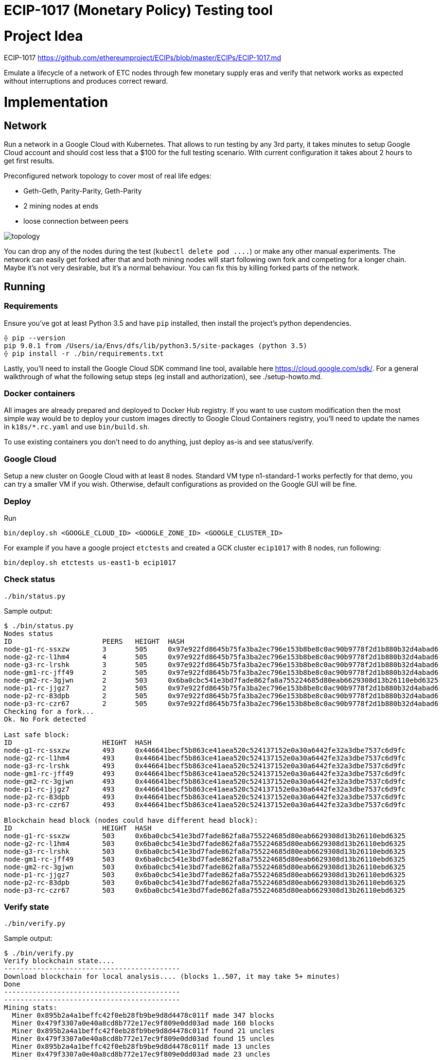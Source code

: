 ECIP-1017 (Monetary Policy) Testing tool
========================================

# Project Idea

ECIP-1017 https://github.com/ethereumproject/ECIPs/blob/master/ECIPs/ECIP-1017.md

Emulate a lifecycle of a network of ETC nodes through few monetary supply eras and verify that network works as expected without interruptions and produces correct reward.

# Implementation

## Network

Run a network in a Google Cloud with Kubernetes. That allows to run testing by any 3rd party, it takes minutes to setup Google Cloud account and should cost less that a $100 for the full testing scenario. With current configuration it takes about 2 hours to get first results.

Preconfigured network topology to cover most of real life edges:

 * Geth-Geth, Parity-Parity, Geth-Parity
 * 2 mining nodes at ends
 * loose connection between peers

image:topology.png[]

You can drop any of the nodes during the test (`kubectl delete pod ....`) or make any other manual experiments. The network can easily get forked after that and both mining nodes will start following own fork and competing for a longer chain. Maybe it's not very desirable, but it's a normal behaviour. You can fix this by killing forked parts of the network.

## Running

### Requirements

Ensure you've got at least Python 3.5 and have `pip` installed, then install the project's python dependencies.
```
⟠ pip --version
pip 9.0.1 from /Users/ia/Envs/dfs/lib/python3.5/site-packages (python 3.5)
⟠ pip install -r ./bin/requirements.txt
```

Lastly, you'll need to install the Google Cloud SDK command line tool, available
here https://cloud.google.com/sdk/. For a general walkthrough of what the following setup
steps (eg install and authorization), see ./setup-howto.md.

### Docker containers

All images are already prepared and deployed to Docker Hub registry. If you want to use custom modification then the most simple way would be to deploy your custom images directly to Google Cloud Containers registry, you'll need to update the names in `k18s/*.rc.yaml` and use `bin/build.sh`.

To use existing containers you don't need to do anything, just deploy as-is and see status/verify.

### Google Cloud

Setup a new cluster on Google Cloud with at least 8 nodes. Standard VM type n1-standard-1 works perfectly for that demo, you can try a smaller VM if you wish.
Otherwise, default configurations as provided on the Google GUI will be fine.

### Deploy

Run
```
bin/deploy.sh <GOOGLE_CLOUD_ID> <GOOGLE_ZONE_ID> <GOOGLE_CLUSTER_ID>
```

For example if you have a google project `etctests` and created a GCK cluster `ecip1017` with 8 nodes, run following:
```
bin/deploy.sh etctests us-east1-b ecip1017
```

### Check status

```
./bin/status.py
```

Sample output:
```
$ ./bin/status.py
Nodes status
ID			PEERS	HEIGHT	HASH
node-g1-rc-ssxzw	3	505	0x97e922fd8645b75fa3ba2ec796e153b8be8c0ac90b9778f2d1b880b32d4abad6
node-g2-rc-l1hm4	4	505	0x97e922fd8645b75fa3ba2ec796e153b8be8c0ac90b9778f2d1b880b32d4abad6
node-g3-rc-lrshk	3	505	0x97e922fd8645b75fa3ba2ec796e153b8be8c0ac90b9778f2d1b880b32d4abad6
node-gm1-rc-jff49	2	505	0x97e922fd8645b75fa3ba2ec796e153b8be8c0ac90b9778f2d1b880b32d4abad6
node-gm2-rc-3gjwn	2	503	0x6ba0cbc541e3bd7fade862fa8a755224685d80eab6629308d13b26110ebd6325
node-p1-rc-jjgz7	2	505	0x97e922fd8645b75fa3ba2ec796e153b8be8c0ac90b9778f2d1b880b32d4abad6
node-p2-rc-83dpb	2	505	0x97e922fd8645b75fa3ba2ec796e153b8be8c0ac90b9778f2d1b880b32d4abad6
node-p3-rc-czr67	2	505	0x97e922fd8645b75fa3ba2ec796e153b8be8c0ac90b9778f2d1b880b32d4abad6
Checking for a fork...
Ok. No Fork detected

Last safe block:
ID			HEIGHT	HASH
node-g1-rc-ssxzw	493	0x446641becf5b863ce41aea520c524137152e0a30a6442fe32a3dbe7537c6d9fc
node-g2-rc-l1hm4	493	0x446641becf5b863ce41aea520c524137152e0a30a6442fe32a3dbe7537c6d9fc
node-g3-rc-lrshk	493	0x446641becf5b863ce41aea520c524137152e0a30a6442fe32a3dbe7537c6d9fc
node-gm1-rc-jff49	493	0x446641becf5b863ce41aea520c524137152e0a30a6442fe32a3dbe7537c6d9fc
node-gm2-rc-3gjwn	493	0x446641becf5b863ce41aea520c524137152e0a30a6442fe32a3dbe7537c6d9fc
node-p1-rc-jjgz7	493	0x446641becf5b863ce41aea520c524137152e0a30a6442fe32a3dbe7537c6d9fc
node-p2-rc-83dpb	493	0x446641becf5b863ce41aea520c524137152e0a30a6442fe32a3dbe7537c6d9fc
node-p3-rc-czr67	493	0x446641becf5b863ce41aea520c524137152e0a30a6442fe32a3dbe7537c6d9fc

Blockchain head block (nodes could have different head block):
ID			HEIGHT	HASH
node-g1-rc-ssxzw	503	0x6ba0cbc541e3bd7fade862fa8a755224685d80eab6629308d13b26110ebd6325
node-g2-rc-l1hm4	503	0x6ba0cbc541e3bd7fade862fa8a755224685d80eab6629308d13b26110ebd6325
node-g3-rc-lrshk	503	0x6ba0cbc541e3bd7fade862fa8a755224685d80eab6629308d13b26110ebd6325
node-gm1-rc-jff49	503	0x6ba0cbc541e3bd7fade862fa8a755224685d80eab6629308d13b26110ebd6325
node-gm2-rc-3gjwn	503	0x6ba0cbc541e3bd7fade862fa8a755224685d80eab6629308d13b26110ebd6325
node-p1-rc-jjgz7	503	0x6ba0cbc541e3bd7fade862fa8a755224685d80eab6629308d13b26110ebd6325
node-p2-rc-83dpb	503	0x6ba0cbc541e3bd7fade862fa8a755224685d80eab6629308d13b26110ebd6325
node-p3-rc-czr67	503	0x6ba0cbc541e3bd7fade862fa8a755224685d80eab6629308d13b26110ebd6325
```

### Verify state

```
./bin/verify.py
```


Sample output:
```
$ ./bin/verify.py
Verify blockchain state....
-------------------------------------------
Download blockchain for local analysis.... (blocks 1..507, it may take 5+ minutes)
Done
-------------------------------------------
-------------------------------------------
Mining stats:
  Miner 0x895b2a4a1beffc42f0eb28fb9be9d8d4478c011f made 347 blocks
  Miner 0x479f3307a0e40a8cd8b772e17ec9f809e0dd03ad made 160 blocks
  Miner 0x895b2a4a1beffc42f0eb28fb9be9d8d4478c011f found 21 uncles
  Miner 0x479f3307a0e40a8cd8b772e17ec9f809e0dd03ad found 15 uncles
  Miner 0x895b2a4a1beffc42f0eb28fb9be9d8d4478c011f made 13 uncles
  Miner 0x479f3307a0e40a8cd8b772e17ec9f809e0dd03ad made 23 uncles
-------------------------------------------
Expected state:
  Miner 0x895b2a4a1beffc42f0eb28fb9be9d8d4478c011f should have 1783781250000000000000
  Miner 0x479f3307a0e40a8cd8b772e17ec9f809e0dd03ad should have 889218750000000000000
-------------------------------------------
-------------------------------------------
Verifying...
  OK. Blockchain has a valid state
-------------------------------------------
```




